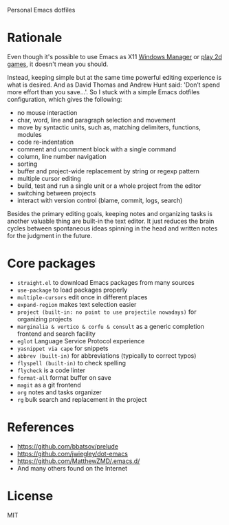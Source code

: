 Personal Emacs dotfiles

* Rationale

Even though it's possible to use Emacs as X11 [[https://github.com/ch11ng/exwm][Windows Manager]] or [[https://elpa.gnu.org/packages/slime-volleyball.html][play 2d games]],
it doesn't mean you should.

Instead, keeping simple but at the same time powerful editing experience is what
is desired. And as David Thomas and Andrew Hunt said: 'Don’t spend more effort
than you save...'. So I stuck with a simple Emacs dotfiles configuration, which
gives the following:

- no mouse interaction
- char, word, line and paragraph selection and movement
- move by syntactic units, such as, matching delimiters, functions, modules
- code re-indentation
- comment and uncomment block with a single command
- column, line number navigation
- sorting
- buffer and project-wide replacement by string or regexp pattern
- multiple cursor editing
- build, test and run a single unit or a whole project from the editor
- switching between projects
- interact with version control (blame, commit, logs, search)

Besides the primary editing goals, keeping notes and organizing tasks is another
valuable thing are built-in the text editor. It just reduces the brain cycles
between spontaneous ideas spinning in the head and written notes for the
judgment in the future.

* Core packages

- ~straight.el~ to download Emacs packages from many sources
- ~use-package~ to load packages properly
- ~multiple-cursors~ edit once in different places
- ~expand-region~ makes text selection easier
- ~project (built-in: no point to use projectile nowadays)~ for organizing projects
- ~marginalia & vertico & corfu & consult~ as a generic completion frontend and search facility
- ~eglot~ Language Service Protocol experience
- ~yasnippet via cape~ for snippets
- ~abbrev (built-in)~  for abbreviations (typically to correct typos)
- ~flyspell (built-in)~ to check spelling
- ~flycheck~ is a code linter
- ~format-all~ format buffer on save
- ~magit~ as a git frontend
- ~org~ notes and tasks organizer
- ~rg~ bulk search and replacement in the project

* References

- https://github.com/bbatsov/prelude
- https://github.com/jwiegley/dot-emacs
- https://github.com/MatthewZMD/.emacs.d/
- And many others found on the Internet

* License

MIT
